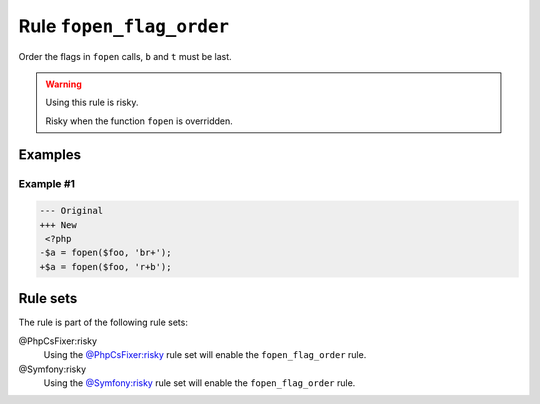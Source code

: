 =========================
Rule ``fopen_flag_order``
=========================

Order the flags in ``fopen`` calls, ``b`` and ``t`` must be last.

.. warning:: Using this rule is risky.

   Risky when the function ``fopen`` is overridden.

Examples
--------

Example #1
~~~~~~~~~~

.. code-block:: diff

   --- Original
   +++ New
    <?php
   -$a = fopen($foo, 'br+');
   +$a = fopen($foo, 'r+b');

Rule sets
---------

The rule is part of the following rule sets:

@PhpCsFixer:risky
  Using the `@PhpCsFixer:risky <./../../ruleSets/PhpCsFixerRisky.rst>`_ rule set will enable the ``fopen_flag_order`` rule.

@Symfony:risky
  Using the `@Symfony:risky <./../../ruleSets/SymfonyRisky.rst>`_ rule set will enable the ``fopen_flag_order`` rule.
